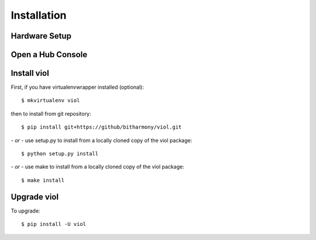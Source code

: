 .. _installing:

Installation
============

Hardware Setup
--------------

Open a Hub Console
------------------

Install viol
------------

First, if you have virtualenvwrapper installed (optional)::

    $ mkvirtualenv viol

then to install from git repository::

    $ pip install git+https://github/bitharmony/viol.git

*- or -* use setup.py to install from a locally cloned copy of the viol package::

    $ python setup.py install

*- or -* use make to install from a locally cloned copy of the viol package::

    $ make install

Upgrade viol
------------

To upgrade::

    $ pip install -U viol


